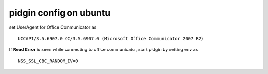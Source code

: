 pidgin config on ubuntu
=======================

set UserAgent for Office Communicator as

::

	UCCAPI/3.5.6907.0 OC/3.5.6907.0 (Microsoft Office Communicator 2007 R2)

If **Read Error** is seen while connecting to office communicator, start pidgin by setting env as

::

	NSS_SSL_CBC_RANDOM_IV=0



